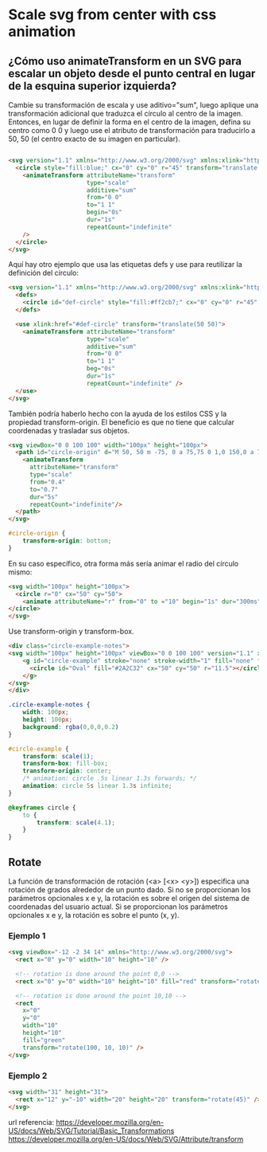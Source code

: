 * Scale svg from center with css animation
** ¿Cómo uso animateTransform en un SVG para escalar un objeto desde el punto central en lugar de la esquina superior izquierda?
Cambie su transformación de escala y use aditivo="sum", luego aplique una transformación adicional que traduzca el círculo al centro de la imagen. Entonces, en lugar de definir la forma en el centro de la imagen, defina su centro como 0 0 y luego use el atributo de transformación para traducirlo a 50, 50 (el centro exacto de su imagen en particular).


#+begin_src html

      <svg version="1.1" xmlns="http://www.w3.org/2000/svg" xmlns:xlink="http://www.w3.org/1999/xlink" width="100px" height="100px">
        <circle style="fill:blue;" cx="0" cy="0" r="45" transform="translate(50 50)">
          <animateTransform attributeName="transform"
                            type="scale"
                            additive="sum"
                            from="0 0"
                            to="1 1"
                            begin="0s"
                            dur="1s"
                            repeatCount="indefinite"
          />
        </circle>
      </svg>

#+end_src

Aquí hay otro ejemplo que usa las etiquetas defs y use para reutilizar la definición del círculo:
#+begin_src html
      <svg version="1.1" xmlns="http://www.w3.org/2000/svg" xmlns:xlink="http://www.w3.org/1999/xlink" width="100px" height="100px">
        <defs>
          <circle id="def-circle" style="fill:#ff2cb7;" cx="0" cy="0" r="45" />
        </defs>

        <use xlink:href="#def-circle" transform="translate(50 50)">
          <animateTransform attributeName="transform"
                            type="scale"
                            additive="sum"
                            from="0 0"
                            to="1 1"
                            beg="0s"
                            dur="1s"
                            repeatCount="indefinite" />
        </use>
      </svg>
#+end_src

También podría haberlo hecho con la ayuda de los estilos CSS y la propiedad transform-origin.
El beneficio es que no tiene que calcular coordenadas y trasladar sus objetos.
#+begin_src html
            <svg viewBox="0 0 100 100" width="100px" height="100px">
              <path id="circle-origin" d="M 50, 50 m -75, 0 a 75,75 0 1,0 150,0 a 75,75 0 1,0 -150,0">
                <animateTransform
                  attributeName="transform"
                  type="scale"
                  from="0.4"
                  to="0.7"
                  dur="5s"
                  repeatCount="indefinite"/>
              </path>
            </svg>
#+end_src

#+begin_src css
#circle-origin {
    transform-origin: bottom;
}
#+end_src

En su caso específico, otra forma más sería animar el radio del círculo mismo:
#+begin_src html
      <svg width="100px" height="100px">
        <circle r="0" cx="50" cy="50">
          <animate attributeName="r" from="0" to ="10" begin="1s" dur="300ms" repeatCount="indefinite" fill="freeze" />
      </circle>
      </svg>
#+end_src

Use transform-origin y transform-box.
#+begin_src html
      <div class="circle-example-notes">
      <svg width="100px" height="100px" viewBox="0 0 100 100" version="1.1" xmlns="http://www.w3.org/2000/svg" xmlns:xlink="http://www.w3.org/1999/xlink">
          <g id="circle-example" stroke="none" stroke-width="1" fill="none" fill-rule="evenodd">
            <circle id="Oval" fill="#2A2C32" cx="50" cy="50" r="11.5"></circle>
          </g>
      </svg>
      </div>
#+end_src
#+begin_src css
.circle-example-notes {
    width: 100px;
    height: 100px;
    background: rgba(0,0,0,0.2)
}

#circle-example {
    transform: scale(1);
    transform-box: fill-box;
    transform-origin: center;
    /* animation: circle .5s linear 1.3s forwards; */
    animation: circle 5s linear 1.3s infinite;
}

@keyframes circle {
    to {
        transform: scale(4.1);
    }
}
#+end_src

** Rotate
La función de transformación de rotación (<a> [<x> <y>]) especifica una rotación de grados alrededor de un punto dado. Si no se proporcionan los parámetros opcionales x e y, la rotación es sobre el origen del sistema de coordenadas del usuario actual. Si se proporcionan los parámetros opcionales x e y, la rotación es sobre el punto (x, y).
*** Ejemplo 1

#+begin_src html
<svg viewBox="-12 -2 34 14" xmlns="http://www.w3.org/2000/svg">
  <rect x="0" y="0" width="10" height="10" />

  <!-- rotation is done around the point 0,0 -->
  <rect x="0" y="0" width="10" height="10" fill="red" transform="rotate(100)" />

  <!-- rotation is done around the point 10,10 -->
  <rect
    x="0"
    y="0"
    width="10"
    height="10"
    fill="green"
    transform="rotate(100, 10, 10)" />
</svg>
#+end_src
*** Ejemplo 2
#+begin_src html
<svg width="31" height="31">
  <rect x="12" y="-10" width="20" height="20" transform="rotate(45)" />
</svg>
#+end_src
url referencia:
https://developer.mozilla.org/en-US/docs/Web/SVG/Tutorial/Basic_Transformations
https://developer.mozilla.org/en-US/docs/Web/SVG/Attribute/transform
